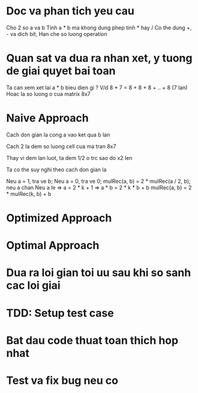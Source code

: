 * Doc va phan tich yeu cau
Cho 2 so a va b
Tinh a * b ma khong dung phep tinh * hay /
Co the dung +, - va dich bit,
Han che so luong operation

* Quan sat va dua ra nhan xet, y tuong de giai quyet bai toan
Ta can xem xet lai a * b bieu dien gi ?
V/d 8 * 7 = 8 + 8 + 8 + .. + 8 (7 lan)
Hoac la so luong o cua matrix 8x7

* Naive Approach
Cach don gian la cong a vao ket qua b lan

Cach 2 la dem so luong cell cua ma tran 8x7

Thay vi dem lan luot, ta dem 1/2 o trc sao do x2 len

Ta co the suy nghi theo cach don gian la

Neu a = 1, tra ve b;
Neu a = 0, tra ve 0;
mulRec(a, b) = 2 * mulRec(a / 2, b); neu a chan
Neu a le => a = 2 * k + 1 => a * b = 2 * k * b + b
mulRec(a, b) = 2 * mulRec(k, b) + b

* Optimized Approach

* Optimal Approach

* Dua ra loi gian toi uu sau khi so sanh cac loi giai

* TDD: Setup test case

* Bat dau code thuat toan thich hop nhat

* Test va fix bug neu co
